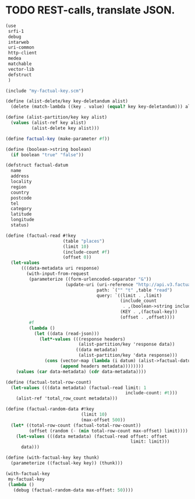 * TODO REST-calls, translate JSON.
  #+BEGIN_SRC scheme :tangle rest-calls.scm :shebang #!/usr/bin/env chicken-scheme
    (use
     srfi-1
     debug
     intarweb
     uri-common
     http-client
     medea
     matchable
     vector-lib
     defstruct
     )
    
    (include "my-factual-key.scm")
    
    (define (alist-delete/key key-deletandum alist)
      (delete (match-lambda ((key . value) (equal? key key-deletandum))) alist))
    
    (define (alist-partition/key key alist)
      (values (alist-ref key alist)
              (alist-delete key alist)))
    
    (define factual-key (make-parameter #f))
    
    (define (boolean->string boolean)
      (if boolean "true" "false"))
    
    (defstruct factual-datum
      name
      address
      locality
      region
      country
      postcode
      tel
      category
      latitude
      longitude
      status)
    
    (define (factual-read #!key
                          (table "places")
                          (limit 10)
                          (include-count #f)
                          (offset 0))
      (let-values
          (((data-metadata uri response)
            (with-input-from-request
             (parameterize ((form-urlencoded-separator "&"))
                           (update-uri (uri-reference "http://api.v3.factual.com")
                                       path: `("" "t" ,table "read")
                                       query: `((limit . ,limit)
                                                (include_count
                                                 . ,(boolean->string include-count))
                                                (KEY . ,(factual-key))
                                                (offset . ,offset))))
             #f
             (lambda ()
               (let ((data (read-json)))
                 (let*-values (((response headers)
                                (alist-partition/key 'response data))
                               ((data metadata)
                                (alist-partition/key 'data response)))
                   (cons (vector-map (lambda (i datum) (alist->factual-datum datum)) data)
                         (append headers metadata))))))))
        (values (car data-metadata) (cdr data-metadata))))
    
    (define (factual-total-row-count)
      (let-values (((data metadata) (factual-read limit: 1
                                                  include-count: #t)))
        (alist-ref 'total_row_count metadata)))
    
    (define (factual-random-data #!key
                                 (limit 10)
                                 (max-offset 500))
      (let* ((total-row-count (factual-total-row-count))
             (offset (random (- (min total-row-count max-offset) limit))))
        (let-values (((data metadata) (factual-read offset: offset
                                                    limit: limit)))
          data)))
    
    (define (with-factual-key key thunk)
      (parameterize ((factual-key key)) (thunk)))
    
    (with-factual-key
     my-factual-key
     (lambda ()
       (debug (factual-random-data max-offset: 50))))
    
  #+END_SRC
